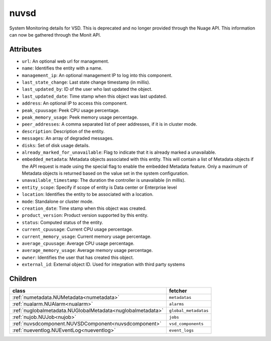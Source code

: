 .. _nuvsd:

nuvsd
===========================================

.. class:: nuvsd.NUVSD(bambou.nurest_object.NUMetaRESTObject,):

System Monitoring details for VSD. This is deprecated and no longer provided through the Nuage API. This information can now be gathered through the Monit API.


Attributes
----------


- ``url``: An optional web url for management.

- ``name``: Identifies the entity with a name.

- ``management_ip``: An optional management IP to log into this component.

- ``last_state_change``: Last state change timestamp (in millis).

- ``last_updated_by``: ID of the user who last updated the object.

- ``last_updated_date``: Time stamp when this object was last updated.

- ``address``: An optional IP to access this component.

- ``peak_cpuusage``: Peek CPU usage percentage.

- ``peak_memory_usage``: Peek memory usage percentage.

- ``peer_addresses``: A comma separated list of peer addresses, if it is in cluster mode.

- ``description``: Description of the entity.

- ``messages``: An array of degraded messages.

- ``disks``: Set of disk usage details.

- ``already_marked_for_unavailable``: Flag to indicate that it is already marked a unavailable.

- ``embedded_metadata``: Metadata objects associated with this entity. This will contain a list of Metadata objects if the API request is made using the special flag to enable the embedded Metadata feature. Only a maximum of Metadata objects is returned based on the value set in the system configuration.

- ``unavailable_timestamp``: The duration the controller is unavailable (in millis).

- ``entity_scope``: Specify if scope of entity is Data center or Enterprise level

- ``location``: Identifies the entity to be associated with a location.

- ``mode``: Standalone or cluster mode.

- ``creation_date``: Time stamp when this object was created.

- ``product_version``: Product version supported by this entity.

- ``status``: Computed status of the entity.

- ``current_cpuusage``: Current CPU usage percentage.

- ``current_memory_usage``: Current memory usage percentage.

- ``average_cpuusage``: Average CPU usage percentage.

- ``average_memory_usage``: Average memory usage percentage.

- ``owner``: Identifies the user that has created this object.

- ``external_id``: External object ID. Used for integration with third party systems




Children
--------

================================================================================================================================================               ==========================================================================================
**class**                                                                                                                                                      **fetcher**

:ref:`numetadata.NUMetadata<numetadata>`                                                                                                                         ``metadatas`` 
:ref:`nualarm.NUAlarm<nualarm>`                                                                                                                                  ``alarms`` 
:ref:`nuglobalmetadata.NUGlobalMetadata<nuglobalmetadata>`                                                                                                       ``global_metadatas`` 
:ref:`nujob.NUJob<nujob>`                                                                                                                                        ``jobs`` 
:ref:`nuvsdcomponent.NUVSDComponent<nuvsdcomponent>`                                                                                                             ``vsd_components`` 
:ref:`nueventlog.NUEventLog<nueventlog>`                                                                                                                         ``event_logs`` 
================================================================================================================================================               ==========================================================================================


